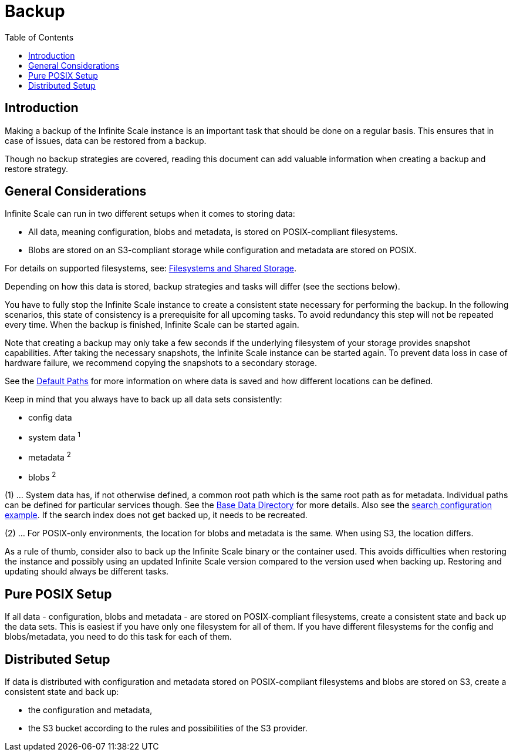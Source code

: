 = Backup
:toc: right
:description: Making a backup of the Infinite Scale instance is an important task that should be done on a regular basis.

== Introduction

{description} This ensures that in case of issues, data can be restored from a backup.

Though no backup strategies are covered, reading this document can add valuable information when creating a backup and restore strategy.

== General Considerations

Infinite Scale can run in two different setups when it comes to storing data:

* All data, meaning configuration, blobs and metadata, is stored on POSIX-compliant filesystems.
* Blobs are stored on an S3-compliant storage while configuration and metadata are stored on POSIX.

For details on supported filesystems, see: xref:prerequisites/prerequisites.adoc#filesystems-and-shared-storage[Filesystems and Shared Storage].

Depending on how this data is stored, backup strategies and tasks will differ (see the sections below).

You have to fully stop the Infinite Scale instance to create a consistent state necessary for performing the backup. In the following scenarios, this state of consistency is a prerequisite for all upcoming tasks. To avoid redundancy this step will not be repeated every time. When the backup is finished, Infinite Scale can be started again.

Note that creating a backup may only take a few seconds if the underlying filesystem of your storage provides snapshot capabilities. After taking the necessary snapshots, the Infinite Scale instance can be started again. To prevent data loss in case of hardware failure, we recommend copying the snapshots to a secondary storage.

See the xref:deployment/general/general-info.adoc#default-paths[Default Paths] for more information on where data is saved and how different locations can be defined.

Keep in mind that you always have to back up all data sets consistently:

* config data
* system data ^1^
* metadata ^2^
* blobs ^2^

(1) ... System data has, if not otherwise defined, a common root path which is the same root path as for metadata. Individual paths can be defined for particular services though. See the xref:deployment/general/general-info.adoc#base-data-directory[Base Data Directory] for more details. Also see the xref:conf-examples/search/configure-search.adoc[search configuration example]. If the search index does not get backed up, it needs to be recreated.

{empty}

(2) ... For POSIX-only environments, the location for blobs and metadata is the same. When using S3, the location differs.

As a rule of thumb, consider also to back up the Infinite Scale binary or the container used. This avoids difficulties when restoring the instance and possibly using an updated Infinite Scale version compared to the version used when backing up. Restoring and updating should always be different tasks.

== Pure POSIX Setup

If all data - configuration, blobs and metadata - are stored on POSIX-compliant filesystems, create a consistent state and back up the data sets. This is easiest if you have only one filesystem for all of them. If you have different filesystems for the config and blobs/metadata, you need to do this task for each of them.

== Distributed Setup

If data is distributed with configuration and metadata stored on POSIX-compliant filesystems and blobs are stored on S3, create a consistent state and back up:

* the configuration and metadata,
* the S3 bucket according to the rules and possibilities of the S3 provider.
